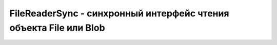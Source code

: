 FileReaderSync - синхронный интерфейс чтения объекта File или Blob
===============================================================


.. js:class:: FileReader()

    .. js:function:: readAsArrayBuffer(Blob blob)
    
        Чи­та­ет бай­ты из объ­ек­та blob и воз­вра­ща­ет их в ви­де объ­ек­та ArrayBuffer.


    .. js:function:: readAsBinaryString(Blob blob)
    
        Чи­та­ет бай­ты из объ­ек­та blob, пре­об­ра­зу­ет их в дво­ич­ную стро­ку (String.fromChar­Code()) и воз­вра­ща­ет ее.


    .. js:function:: readAsDataURL(Blob blob)
    
        Чи­та­ет бай­ты из объ­ек­та blob, пре­об­ра­зу­ет их с уче­том свой­ст­ва type объ­ек­та blob в URL-ад­рес data:// и воз­вра­ща­ет его.


    .. js:function:: readAsText(Blob blob, [string encoding])
    
        Чи­та­ет бай­ты дан­ных из объ­ек­та blob, де­ко­ди­ру­ет их с ис­поль­зо­ва­ни­ем ко­ди­ров­ки enco­ding (или с ис­поль­зо­ва­ни­ем ко­ди­ров­ки UTF-8 или UTF-16, ес­ли ар­гу­мент enco­ding не ука­зан) и воз­вра­ща­ет по­лу­чен­ную стро­ку.